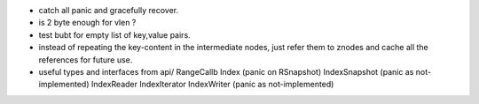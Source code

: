 * catch all panic and gracefully recover.
* is 2 byte enough for vlen ?
* test bubt for empty list of key,value pairs.
* instead of repeating the key-content in the intermediate nodes,
  just refer them to znodes and cache all the references for future
  use.
* useful types and interfaces from api/
  RangeCallb
  Index (panic on RSnapshot)
  IndexSnapshot (panic as not-implemented)
  IndexReader
  IndexIterator
  IndexWriter (panic as not-implemented)
